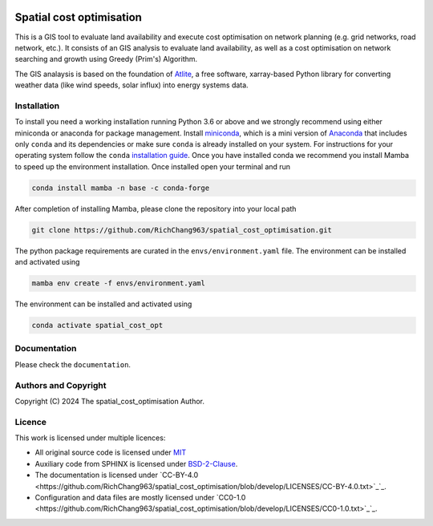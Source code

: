   .. SPDX-FileCopyrightText: 2024 The spatial_cost_optimisation Author

  .. SPDX-License-Identifier: CC-BY-4.0

======
Spatial cost optimisation
======

This is a GIS tool to evaluate land availability and execute cost optimisation on network planning (e.g. grid networks, road network, etc.). It consists of an GIS analysis to evaluate land availability, as well as a cost optimisation on network searching and growth using Greedy (Prim's) Algorithm. 

The GIS analaysis is based on the foundation of `Atlite <https://github.com/PyPSA/atlite>`_, a free software, xarray-based Python library for converting weather data (like wind speeds, solar influx) into energy systems data. 

Installation
============

To install you need a working installation running Python 3.6 or above
and we strongly recommend using either miniconda or anaconda for package
management. Install `miniconda <https://docs.conda.io/en/latest/miniconda.html>`_, which is a mini version of `Anaconda <https://www.anaconda.com/>`_ that includes only ``conda`` and its dependencies or make sure ``conda`` is already installed on your system. For instructions for your operating system follow the ``conda`` `installation guide <https://docs.conda.io/projects/conda/en/latest/user-guide/install/>`_. Once you have installed conda we recommend you install Mamba to speed up the environment installation. Once installed open your terminal and run 

.. code:: shell

         conda install mamba -n base -c conda-forge

After completion of installing Mamba, please clone the repository into your local path 

.. code:: shell

         git clone https://github.com/RichChang963/spatial_cost_optimisation.git

The python package requirements are curated in the ``envs/environment.yaml`` file. The environment can be installed and activated using

.. code:: shell

         mamba env create -f envs/environment.yaml

The environment can be installed and activated using

.. code:: shell

         conda activate spatial_cost_opt


Documentation
===============

Please check the ``documentation``.


Authors and Copyright
======================

Copyright (C) 2024 The spatial_cost_optimisation Author.


Licence
=======

This work is licensed under multiple licences:

-  All original source code is licensed under `MIT <https://github.com/RichChang963/spatial_cost_optimisation/blob/develop/LICENSES/MIT.txt>`_
-  Auxiliary code from SPHINX is licensed under `BSD-2-Clause <https://github.com/RichChang963/spatial_cost_optimisation/blob/develop/LICENSES/BSD-2-Clause.txt>`_.
-  The documentation is licensed under `CC-BY-4.0 <https://github.com/RichChang963/spatial_cost_optimisation/blob/develop/LICENSES/CC-BY-4.0.txt>`_`_.
-  Configuration and data files are mostly licensed under `CC0-1.0 <https://github.com/RichChang963/spatial_cost_optimisation/blob/develop/LICENSES/CC0-1.0.txt>`_`_.